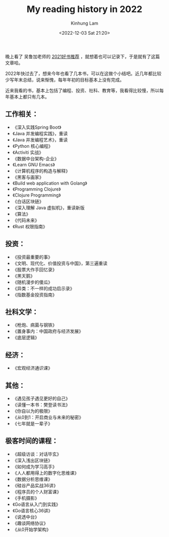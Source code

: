 #+AUTHOR: Kinhung Lam
#+EMAIL: linjxljx@gmail.com
#+TITLE: My reading history in 2022
#+DATE: <2022-12-03 Sat 21:20>

  晚上看了 吴鲁加老师的 [[https://mp.weixin.qq.com/s/L6jw60lqdLqMCeDwKMfP8g][2021好书推荐]] ，就想着也可以记录下，于是就有了这篇文章哈。

2022年快过去了，想来今年也看了几本书，可以在这做个小结吧。近几年都比较少写年末总结，说来惭愧，每年年初的目标基本上没有完成。

近来我看的书，基本上包括了编程、投资、社科、教育等，我看得比较慢，所以每年基本上都只有几本。

** 工作相关：

- 《深入实践Spring Boot》
- 《Java 并发编程实践》，重读
- 《Java 并发编程艺术》，重读
- 《Python 核心编程》
- 《Activiti 实战》
- 《数据中台架构-企业》
- 《Learn GNU Emacs》
- 《计算机程序的构造与解释》
- 《黑客与画家》
- 《Build web application with Golang》
- 《Programming Clojure》
- 《Clojure Programming》
- 《白话区块链》
- 《深入理解 Java 虚拟机》，重读新版
- 《算法》
- 《代码未来》
- 《Rust 权限指南》

** 投资：

- 《投资最重要的事》
- 《文明、现代化、价值投资与中国》，第三遍重读
- 《股票大作手回忆录》
- 《黑天鹅》
- 《随机漫步的傻瓜》
- 《异类：不一样的成功启示录》
- 《指数基金投资指南》

** 社科文学：

- 《枪炮、病菌与钢铁》
- 《置身事内：中国政府与经济发展》
- 《底层逻辑》

** 经济：

- 《宏观经济通识课》

#+MORE_LINK:

** 其他：

- 《遇见孩子遇见更好的自己》
- 《读懂一本书：樊登读书法》
- 《你自以为的极限》
- 《从0到1：开启商业与未来的秘密》
- 《七年就是一辈子》

** 极客时间的课程：

- 《超级访谈：对话毕玄》
- 《深入浅出区块链》
- 《如何成为学习高手》
- 《人人都用得上的数字化思维课》
- 《数据分析思维课》
- 《硅谷产品实战36讲》
- 《程序员的个人财富课》
- 《手机摄影》
- 《Go语言从入门到实践》
- 《Go语言核心36讲》
- 《说透中台》
- 《趣谈网络协议》
- 《从0开始学架构》

